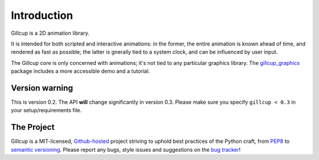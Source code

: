 Introduction
============

Gillcup is a 2D animation library.

It is intended for both scripted and interactive animations:
in the former, the entire animation is known ahead of time, and rendered
as fast as possible; the latter is gnerally tied to a system clock, and can be
influenced by user input.

The Gillcup core is only concerned with animations; it's not tied to
any particular graphics library.
The gillcup_graphics_ package includes a more accessible demo and a tutorial.


Version warning
---------------

This is version 0.2. The API **will** change significantly in version 0.3.
Please make sure you specify ``gillcup < 0.3`` in your setup/requirements file.


The Project
-----------

Gillcup is a MIT-licensed, `Github-hosted <https://github.com/encukou/gillcup>`_
project striving to uphold best practices of the Python craft, from PEP8_ to
`semantic versioning`_.
Please report any bugs, style issues and suggestions on the `bug tracker`_!

.. _PEP8: http://www.python.org/dev/peps/pep-0008/
.. _semantic versioning: http://semver.org/
.. _bug tracker: https://github.com/encukou/gillcup/issues
.. _gillcup_graphics: http://gillcup-graphics.readthedocs.org/
